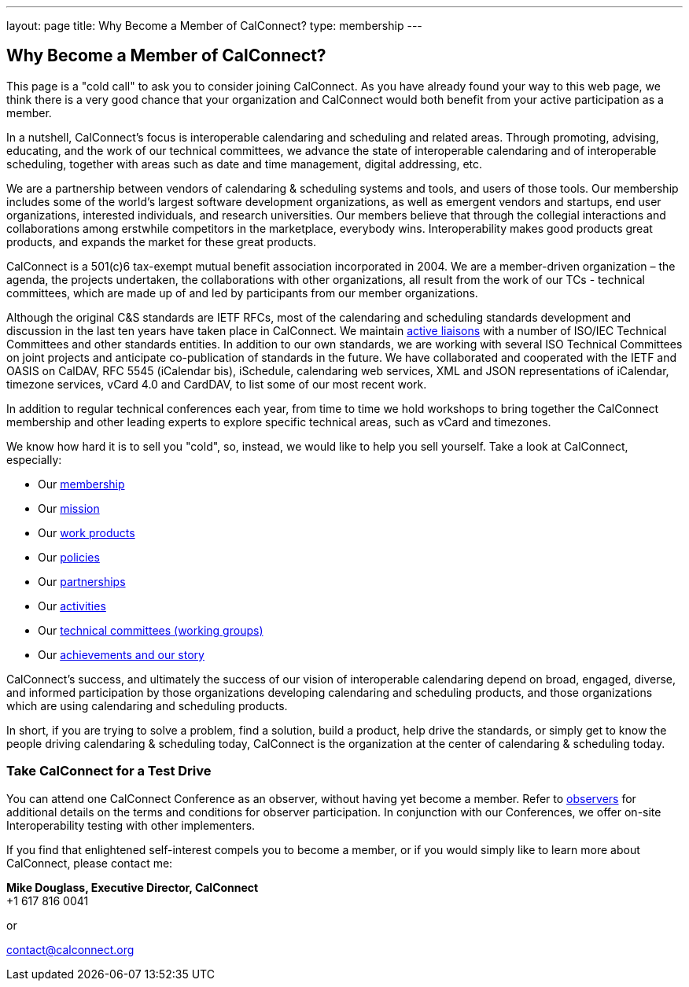 ---
layout: page
title:  Why Become a Member of CalConnect?
type: membership
---

== Why Become a Member of CalConnect?

This page is a "cold call" to ask you to consider joining CalConnect. As
you have already found your way to this web page, we think there is a
very good chance that your organization and CalConnect would both
benefit from your active participation as a member.

In a nutshell, CalConnect's focus is interoperable calendaring and
scheduling and related areas. Through promoting, advising, educating,
and the work of our technical committees, we advance the state of
interoperable calendaring and of interoperable scheduling, together with
areas such as date and time management, digital addressing, etc.

We are a partnership between vendors of calendaring & scheduling systems
and tools, and users of those tools. Our membership includes some of the
world's largest software development organizations, as well as emergent
vendors and startups, end user organizations, interested individuals,
and research universities. Our members believe that through the
collegial interactions and collaborations among erstwhile competitors in
the marketplace, everybody wins. Interoperability makes good products
great products, and expands the market for these great products.

CalConnect is a 501(c)6 tax-exempt mutual benefit association
incorporated in 2004. We are a member-driven organization – the agenda,
the projects undertaken, the collaborations with other organizations,
all result from the work of  our TCs - technical committees, which are
made up of and led by participants from our member organizations.

Although the original C&S standards are IETF RFCs, most of the
calendaring and scheduling standards development and discussion in the
last ten years have taken place in CalConnect. We maintain
link:/about/liaisons-and-relationships[active liaisons]
with a number of ISO/IEC Technical Committees and other standards
entities. In addition to our own standards, we are working with several
ISO Technical Committees on joint projects and anticipate co-publication
of standards in the future.   We have collaborated and cooperated with
the IETF and OASIS on CalDAV, RFC 5545 (iCalendar bis), iSchedule,
calendaring web services, XML and JSON representations of iCalendar,
timezone services, vCard 4.0 and CardDAV, to list some of our most
recent work.

In addition to regular technical conferences each year, from time to
time we hold workshops to bring together the CalConnect membership and
other leading experts to explore specific technical areas, such as vCard
and timezones.

We know how hard it is to sell you "cold", so, instead, we would like to
help you sell yourself. Take a look at CalConnect, especially:

* Our link:/membership[membership]
* Our link:/about/goals[mission]
* Our link:/major-work-projects[work products]
* Our link:/about/policies[policies]
* Our link:/about/liaisons-and-relationships[partnerships]
* Our link:/events/events-activities[activities]
* Our link:/about/technical-committees[technical committees (working groups)]
* Our link:/news[achievements and our story]

CalConnect's success, and ultimately the success of our vision of
interoperable calendaring depend on broad, engaged, diverse, and
informed participation by those organizations developing calendaring and
scheduling products, and those organizations which are using calendaring
and scheduling products.

In short, if you are trying to solve a problem, find a solution, build a
product, help drive the standards, or simply get to know the people
driving calendaring & scheduling today, CalConnect is the organization
at the center of calendaring & scheduling today.

=== *Take CalConnect for a Test Drive*

You can attend one CalConnect Conference as an observer, without having yet
become a member. Refer to link:/events/observers[observers] for additional
details on the terms and conditions for observer participation.  In conjunction
with our Conferences, we offer on-site Interoperability testing with other
implementers.

If you find that enlightened self-interest compels you to become a
member, or if you would simply like to learn more about CalConnect,
please contact me:

*Mike Douglass, Executive Director, CalConnect* +
+1 617 816 0041

or

mailto:contact@calconnect.org[contact@calconnect.org]
